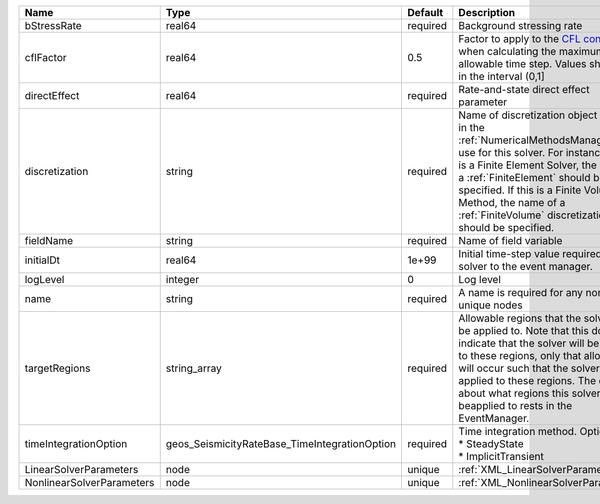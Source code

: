 

========================= ============================================= ======== ======================================================================================================================================================================================================================================================================================================================== 
Name                      Type                                          Default  Description                                                                                                                                                                                                                                                                                                              
========================= ============================================= ======== ======================================================================================================================================================================================================================================================================================================================== 
bStressRate               real64                                        required Background stressing rate                                                                                                                                                                                                                                                                                                
cflFactor                 real64                                        0.5      Factor to apply to the `CFL condition <http://en.wikipedia.org/wiki/Courant-Friedrichs-Lewy_condition>`_ when calculating the maximum allowable time step. Values should be in the interval (0,1]                                                                                                                        
directEffect              real64                                        required Rate-and-state direct effect parameter                                                                                                                                                                                                                                                                                   
discretization            string                                        required Name of discretization object (defined in the :ref:`NumericalMethodsManager`) to use for this solver. For instance, if this is a Finite Element Solver, the name of a :ref:`FiniteElement` should be specified. If this is a Finite Volume Method, the name of a :ref:`FiniteVolume` discretization should be specified. 
fieldName                 string                                        required Name of field variable                                                                                                                                                                                                                                                                                                   
initialDt                 real64                                        1e+99    Initial time-step value required by the solver to the event manager.                                                                                                                                                                                                                                                     
logLevel                  integer                                       0        Log level                                                                                                                                                                                                                                                                                                                
name                      string                                        required A name is required for any non-unique nodes                                                                                                                                                                                                                                                                              
targetRegions             string_array                                  required Allowable regions that the solver may be applied to. Note that this does not indicate that the solver will be applied to these regions, only that allocation will occur such that the solver may be applied to these regions. The decision about what regions this solver will beapplied to rests in the EventManager.   
timeIntegrationOption     geos_SeismicityRateBase_TimeIntegrationOption required | Time integration method. Options are:                                                                                                                                                                                                                                                                                    
                                                                                 | * SteadyState                                                                                                                                                                                                                                                                                                            
                                                                                 | * ImplicitTransient                                                                                                                                                                                                                                                                                                      
LinearSolverParameters    node                                          unique   :ref:`XML_LinearSolverParameters`                                                                                                                                                                                                                                                                                        
NonlinearSolverParameters node                                          unique   :ref:`XML_NonlinearSolverParameters`                                                                                                                                                                                                                                                                                     
========================= ============================================= ======== ======================================================================================================================================================================================================================================================================================================================== 


